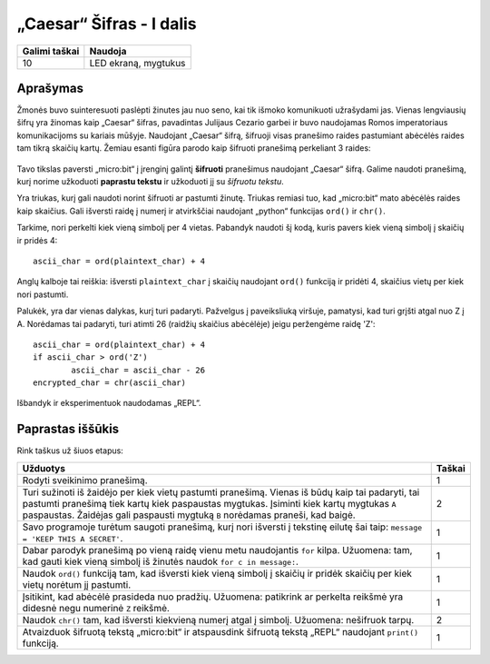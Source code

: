 ***************************
„Caesar“ Šifras - I dalis
***************************

.. tabularcolumns:: |L|l|

+--------------------------------+----------------------+
| **Galimi taškai**		 | **Naudoja**	        |
+================================+======================+
| 10			 	 | LED ekraną, mygtukus |
+--------------------------------+----------------------+
	
Aprašymas
===========

Žmonės buvo suinteresuoti paslėpti žinutes jau nuo seno, kai tik išmoko komunikuoti užrašydami jas. Vienas lengviausių šifrų yra žinomas kaip „Caesar“ šifras, pavadintas Julijaus Cezario garbei ir buvo naudojamas Romos imperatoriaus komunikacijoms su kariais mūšyje. Naudojant „Caesar“ šifrą, šifruoji visas pranešimo raides pastumiant abėcėlės raides tam tikrą skaičių kartų. Žemiau esanti figūra parodo kaip šifruoti pranešimą perkeliant 3 raides:

.. figure:: shift.png

Tavo tikslas paversti „micro:bit“ į įrenginį galintį **šifruoti** pranešimus naudojant „Caesar“ šifrą. Galime naudoti pranešimą, kurį norime užkoduoti **paprastu tekstu** ir užkoduoti jį su *šifruotu tekstu*.

Yra triukas, kurį gali naudoti norint šifruoti ar pastumti žinutę. Triukas remiasi tuo, kad „micro:bit“ mato abėcėlės raides kaip skaičius. Gali išversti raidę į numerį ir atvirkščiai naudojant „python“ funkcijas ``ord()`` ir ``chr()``.

Tarkime, nori perkelti kiek vieną simbolį per 4 vietas. Pabandyk naudoti šį kodą, kuris pavers kiek vieną simbolį į skaičių ir pridės 4::

	ascii_char = ord(plaintext_char) + 4      	               

Anglų kalboje tai reiškia: išversti ``plaintext_char`` į skaičių naudojant ``ord()`` funkciją ir pridėti 4, skaičius vietų per kiek nori pastumti.

Palukėk, yra dar vienas dalykas, kurį turi padaryti. Pažvelgus į paveiksliuką viršuje, pamatysi, kad turi grįšti atgal nuo Z į A. Norėdamas tai padaryti, turi atimti 26 (raidžių skaičius abėcėlėje) jeigu peržengėme raidę 'Z'::

        ascii_char = ord(plaintext_char) + 4                       
	if ascii_char > ord('Z') 
		ascii_char = ascii_char - 26
	encrypted_char = chr(ascii_char) 

Išbandyk ir eksperimentuok naudodamas „REPL“.

Paprastas iššūkis
=================
Rink taškus už šiuos etapus:

.. tabularcolumns:: |p{14cm}|R|

+---------------------------------------------------------+------------+
| **Užduotys** 		                                  | **Taškai** |
+=========================================================+============+
| Rodyti sveikinimo pranešimą.                            | 	 1     |
+---------------------------------------------------------+------------+
|                                                         |            |
| Turi sužinoti iš žaidėjo per kiek vietų pastumti        |      2     |
| pranešimą. Vienas iš būdų kaip tai padaryti, tai        |            |
| pastumti pranešimą tiek kartų kiek paspaustas mygtukas. |            |
| Įsiminti kiek kartų mygtukas ``A`` paspaustas.          |            |
| Žaidėjas gali paspausti mygtuką ``B`` norėdamas         |            |
| praneši, kad baigė.                                     |            |
|                                                         |            |
+---------------------------------------------------------+------------+
|                                                         |            |
| Savo programoje turėtum saugoti pranešimą, kurį nori    |      1     |
| išversti į tekstinę eilutę šai taip:               	  |            |
| ``message = 'KEEP THIS A SECRET'``.                     |            |
|                                                         |            |
|                                                         |            |
+---------------------------------------------------------+------------+
|                                                         |            |
| Dabar parodyk pranešimą po vieną raidę vienu metu	  |      1     |
| naudojantis ``for`` kilpa. Užuomena: tam, kad gauti kiek|            |
| vieną simbolį iš žinutės naudok ``for c in message:``.  |            |
|                                                         |            |
+---------------------------------------------------------+------------+
|                                                         |            |
| Naudok ``ord()`` funkciją tam, kad išversti kiek vieną  |     1      |
| simbolį į skaičių ir pridėk skaičių per kiek vietų      |            |
| norėtum jį pastumti.                                    |            |
|                                                         |            |
+---------------------------------------------------------+------------+
|                                                         |            |
| Įsitikint, kad abėcėlė prasideda nuo pradžių.           |     1      |
| Užuomena: patikrink ar perkelta reikšmė yra didesnė     |            |
| negu numerinė ``Z`` reikšmė.                            |            |
|                                                         |            |
+---------------------------------------------------------+------------+
|                                                         |            |
|                                                         |            |
| Naudok ``chr()`` tam, kad išversti kiekvieną numerį  	  |      2     |
| atgal į simbolį. Užuomena: nešifruok tarpų.		  |            |
| 				                          |            |
|                                                         |            |
+---------------------------------------------------------+------------+
|                                                         |            |
| Atvaizduok šifruotą tekstą „micro:bit“ ir atspausdink   |      1     |
| šifruotą tekstą „REPL“ naudojant ``print()`` funkciją.  |            |
| 							  |            |
|                                                         |            |
+---------------------------------------------------------+------------+
